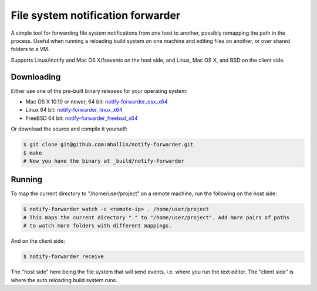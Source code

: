 ====================================
 File system notification forwarder
====================================

A simple tool for forwarding file system notifications from one host to another, possibly remapping
the path in the process. Useful when running a reloading build system on one machine and editing
files on another, or over shared folders to a VM.

Supports Linux/inotify and Mac OS X/fsevents on the host side, and Linux, Mac OS X, and BSD on the
client side.


Downloading
===========

Either use one of the pre-built binary releases for your operating system:

* Mac OS X 10.10 or newer, 64 bit: notify-forwarder_osx_x64_
* Linux 64 bit: notify-forwarder_linux_x64_
* FreeBSD 64 bit: notify-forwarder_freebsd_x64_

Or download the source and compile it yourself:

.. code-block:: sh

   $ git clone git@github.com:mhallin/notify-forwarder.git
   $ make
   # Now you have the binary at _build/notify-forwarder


Running
=======

To map the current directory to "/home/user/project" on a remote machine, run the following on the
host side:

.. code-block:: sh

   $ notify-forwarder watch -c <remote-ip> . /home/user/project
   # This maps the current directory "." to "/home/user/project". Add more pairs of paths
   # to watch more folders with different mappings.

And on the client side:

.. code-block:: sh

   $ notify-forwarder receive

The "host side" here being the file system that will send events, i.e. where you run the text
editor. The "client side" is where the auto reloading build system runs.



.. _notify-forwarder_osx_x64: https://github.com/mhallin/notify-forwarder/releases/download/release%2Fv0.1.0/notify-forwarder_osx_x64
.. _notify-forwarder_linux_x64: https://github.com/mhallin/notify-forwarder/releases/download/release%2Fv0.1.0/notify-forwarder_linux_x64
.. _notify-forwarder_freebsd_x64: https://github.com/mhallin/notify-forwarder/releases/download/release%2Fv0.1.0/notify-forwarder_freebsd_x64
